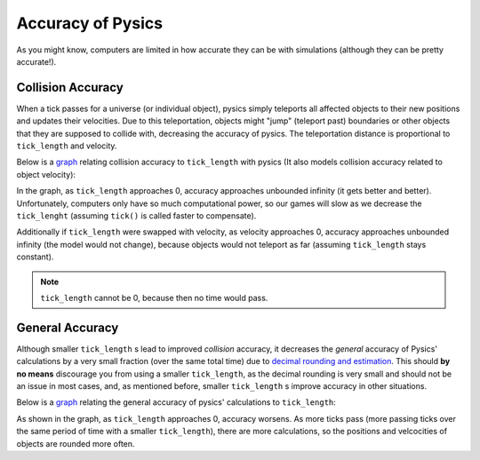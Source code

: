 ==================
Accuracy of Pysics
==================

As you might know, computers are limited in how accurate they can be with simulations (although they can be pretty accurate!).

Collision Accuracy
==================
When a tick passes for a universe (or individual object), pysics simply teleports all affected objects to their new positions and updates their velocities.
Due to this teleportation, objects might "jump" (teleport past) boundaries or other objects that they are supposed to collide with, decreasing the accuracy of pysics. The teleportation distance is proportional to ``tick_length`` and velocity.

Below is a `graph <https://www.desmos.com/calculator/xs1dpo8twj>`_ relating collision accuracy to ``tick_length`` with pysics (It also models collision accuracy related to object velocity):

.. image::
    /images/collision_accuracy_ticks.png
    :alt: collision accuracy relative to ``tick_length``
    :align: center
    :scale: 30%

In the graph, as ``tick_length`` approaches 0, accuracy approaches unbounded infinity (it gets better and better). Unfortunately, computers only have so much computational power, so our games will slow as we decrease the ``tick_lenght`` (assuming ``tick()`` is called faster to compensate).

Additionally if ``tick_length`` were swapped with velocity, as velocity approaches 0, accuracy approaches unbounded infinity (the model would not change), because objects would not teleport as far (assuming ``tick_length`` stays constant).

.. note::
    ``tick_length`` cannot be 0, because then no time would pass.

General Accuracy
================

Although smaller ``tick_length`` s lead to improved *collision* accuracy, it decreases the *general* accuracy of Pysics' calculations by a very small fraction (over the same total time) due to `decimal rounding and estimation <https://softwareengineering.stackexchange.com/questions/101163/what-causes-floating-point-rounding-errors>`_. This should **by no means** discourage you from using a smaller ``tick_length``, as the decimal rounding is very small and should not be an issue in most cases, and, as mentioned before, smaller ``tick_length`` s improve accuracy in other situations.

Below is a `graph <https://www.desmos.com/calculator/vaza9cycsk>`_ relating the general accuracy of pysics' calculations to ``tick_length``:

.. image::
    /images/general_accuracy.png
    :alt: Pysics' general accuracy relative to ``tick length``.
    :align: center
    :scale: 30%

As shown in the graph, as ``tick_length`` approaches 0, accuracy worsens. As more ticks pass (more passing ticks over the same period of time with a smaller ``tick_length``), there are more calculations, so the positions and velcocities of objects are rounded more often.

